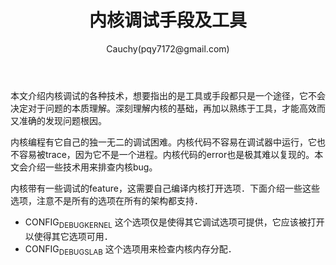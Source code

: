 #+TITLE: 内核调试手段及工具
#+AUTHOR: Cauchy(pqy7172@gmail.com)
#+EMAIL: pqy7172@gmail.com
#+HTML_HEAD: <link rel="stylesheet" href="../../org-manual.css" type="text/css">
本文介绍内核调试的各种技术，想要指出的是工具或手段都只是一个途径，它不会决定对于问题的本质理解。深刻理解内核的基础，再加以熟练于工具，才能高效而又准确的发现问题根因。

内核编程有它自己的独一无二的调试困难。内核代码不容易在调试器中运行，它也不容易被trace，因为它不是一个进程。内核代码的error也是极其难以复现的。本文会介绍一些技术用来排查内核bug。

内核带有一些调试的feature，这需要自己编译内核打开选项．下面介绍一些这些选项，注意不是所有的选项在所有的架构都支持．

+ CONFIG_DEBUG_KERNEL
  这个选项仅是使得其它调试选项可提供，它应该被打开以使得其它选项可用．
+ CONFIG_DEBUG_SLAB
  这个选项用来检查内核内存分配．
